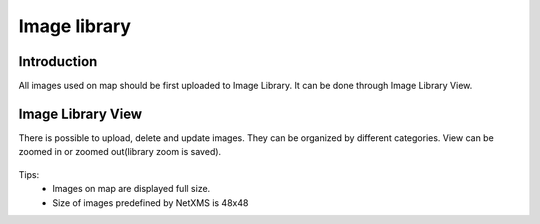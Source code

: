 .. _image-library:


#############
Image library
#############


Introduction
============

All images used on map should be first uploaded to Image Library. It can be done through 
Image Library View.

Image Library View
==================

There is possible to upload, delete and update images. They can be organized by 
different categories. View can be zoomed in or zoomed out(library zoom is saved).


.. figure:: _images/image_view.png
   :scale: 65%
   
Tips: 
  - Images on map are displayed full size. 
  - Size of images predefined by NetXMS is 48x48